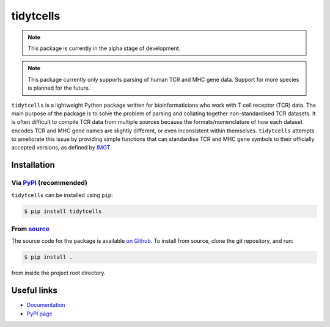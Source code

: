 tidytcells
==========

.. note::

    This package is currently in the alpha stage of development.

.. note::

    This package currently only supports parsing of human TCR and MHC gene
    data. Support for more species is planned for the future.

``tidytcells`` is a lightweight Python package written for bioinformaticians
who work with T cell receptor (TCR) data. The main purpose of the package is to
solve the problem of parsing and collating together non-standardised TCR
datasets. It is often difficult to compile TCR data from multiple sources
because the formats/nomenclature of how each dataset encodes TCR and MHC gene
names are slightly different, or even inconsistent within themselves.
``tidytcells`` attempts to ameliorate this issue by providing simple functions
that can standardise TCR and MHC gene symbols to their officially accepted
versions, as defined by `IMGT <https://www.imgt.org/>`_.

Installation
------------

Via `PyPI <https://pypi.org/project/tidytcells/>`_ (recommended)
~~~~~~~~~~~~~~~~~~~~~~~~~~~~~~~~~~~~~~~~~~~~~~~~~~~~~~~~~~~~~~~~

``tidytcells`` can be installed using ``pip``:

.. code-block:: bash

    $ pip install tidytcells

From `source <https://github.com/yutanagano/tidytcells>`_
~~~~~~~~~~~~~~~~~~~~~~~~~~~~~~~~~~~~~~~~~~~~~~~~~~~~~~~~~

The source code for the package is available
`on Github <https://github.com/yutanagano/tidytcells>`_. To install from
source, clone the git repository, and run:

.. code-block:: bash

    $ pip install .

from inside the project root directory.

Useful links
------------

- `Documentation <https://tidytcells.readthedocs.io>`_
- `PyPI page <https://pypi.org/project/tidytcells>`_